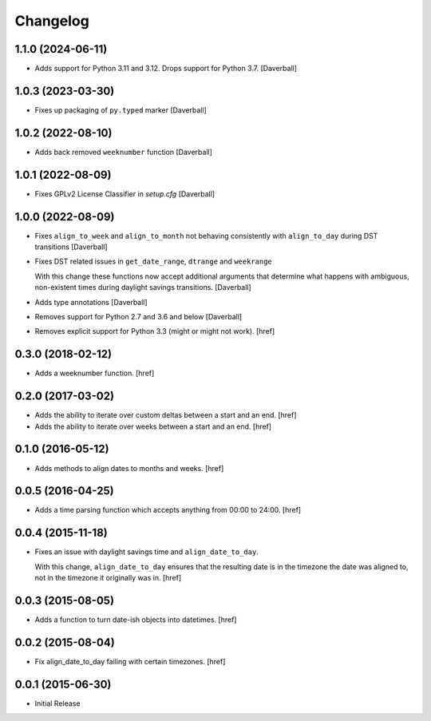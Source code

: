 Changelog
---------

1.1.0 (2024-06-11)
~~~~~~~~~~~~~~~~~~~

- Adds support for Python 3.11 and 3.12. Drops support for Python 3.7.
  [Daverball]

1.0.3 (2023-03-30)
~~~~~~~~~~~~~~~~~~~

- Fixes up packaging of ``py.typed`` marker
  [Daverball]

1.0.2 (2022-08-10)
~~~~~~~~~~~~~~~~~~~

- Adds back removed ``weeknumber`` function
  [Daverball]

1.0.1 (2022-08-09)
~~~~~~~~~~~~~~~~~~~

- Fixes GPLv2 License Classifier in `setup.cfg`
  [Daverball]

1.0.0 (2022-08-09)
~~~~~~~~~~~~~~~~~~~

- Fixes ``align_to_week`` and ``align_to_month`` not behaving consistently with ``align_to_day`` during DST transitions
  [Daverball]

- Fixes DST related issues in ``get_date_range``, ``dtrange`` and ``weekrange``

  With this change these functions now accept additional arguments
  that determine what happens with ambiguous, non-existent times
  during daylight savings transitions.
  [Daverball]

- Adds type annotations
  [Daverball]

- Removes support for Python 2.7 and 3.6 and below
  [Daverball]

- Removes explicit support for Python 3.3 (might or might not work).
  [href]

0.3.0 (2018-02-12)
~~~~~~~~~~~~~~~~~~~

- Adds a weeknumber function.
  [href]

0.2.0 (2017-03-02)
~~~~~~~~~~~~~~~~~~~

- Adds the ability to iterate over custom deltas between a start and an end.
  [href]

- Adds the ability to iterate over weeks between a start and an end.
  [href]

0.1.0 (2016-05-12)
~~~~~~~~~~~~~~~~~~~

- Adds methods to align dates to months and weeks.
  [href]

0.0.5 (2016-04-25)
~~~~~~~~~~~~~~~~~~~

- Adds a time parsing function which accepts anything from 00:00 to 24:00.
  [href]

0.0.4 (2015-11-18)
~~~~~~~~~~~~~~~~~~~

- Fixes an issue with daylight savings time and ``align_date_to_day``.

  With this change, ``align_date_to_day`` ensures that the resulting date is
  in the timezone the date was aligned to, not in the timezone it originally
  was in.
  [href]

0.0.3 (2015-08-05)
~~~~~~~~~~~~~~~~~~~

- Adds a function to turn date-ish objects into datetimes.
  [href]

0.0.2 (2015-08-04)
~~~~~~~~~~~~~~~~~~~

- Fix align_date_to_day failing with certain timezones.
  [href]

0.0.1 (2015-06-30)
~~~~~~~~~~~~~~~~~~~

- Initial Release
